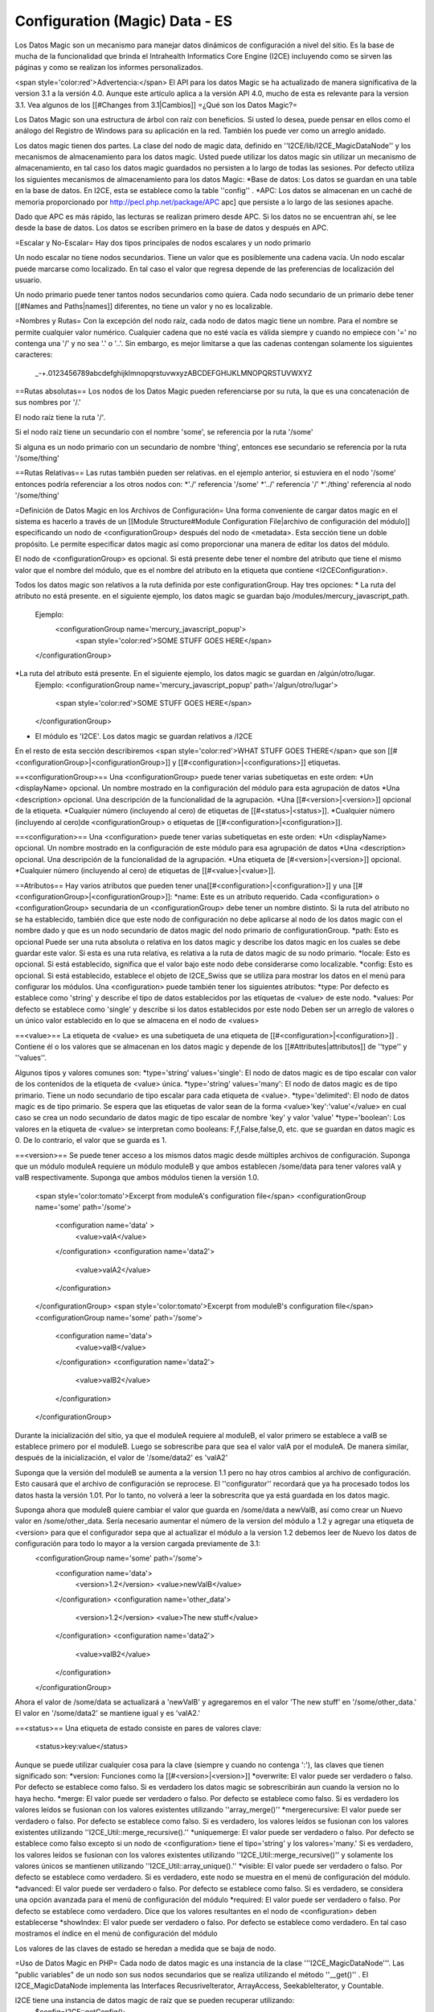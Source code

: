 Configuration (Magic) Data - ES
===============================

Los Datos Magic son un mecanismo para manejar datos dinámicos de configuración a nivel del sitio. Es la base de mucha de la funcionalidad que brinda el Intrahealth Informatics Core Engine (I2CE) incluyendo como se sirven las páginas y como se realizan los informes personalizados.  

<span style='color:red'>Advertencia:</span> El API para los datos Magic se ha actualizado de manera significativa de la version 3.1 a la versión 4.0.  Aunque este artículo aplica a la versión API 4.0, mucho de esta es relevante para la version 3.1. Vea algunos de los [[#Changes from 3.1|Cambios]]
=¿Qué son los Datos Magic?=

Los Datos Magic son una estructura de árbol con raíz con beneficios. Si usted lo desea, puede pensar en ellos como el análogo del Registro de Windows para su aplicación en la red. También los puede ver como un arreglo anidado.

Los datos magic tienen dos partes. La clase del nodo de magic data, definido en ''I2CE/lib/I2CE_MagicDataNode'' y los mecanismos de almacenamiento para los datos magic. Usted puede utilizar los datos magic sin utilizar un mecanismo de almacenamiento, en tal caso los datos magic guardados no persisten a lo largo de todas las sesiones. Por defecto utiliza los siguientes mecanismos de almacenamiento para los datos Magic:
*Base de datos: Los datos se guardan en una table en la base de datos. En I2CE, esta se establece como la table ''config'' .
*APC: Los datos se almacenan en un caché de memoria proporcionado por  http://pecl.php.net/package/APC apc] que persiste a lo largo de las sesiones apache.

Dado que APC es más rápido, las lecturas se realizan primero desde APC. Si los datos no se encuentran ahí, se lee desde la base de datos. Los datos se escriben primero en la base de datos y después en APC.

=Escalar y No-Escalar=
Hay dos tipos principales de nodos escalares y un nodo primario  

Un nodo escalar no tiene nodos secundarios. Tiene un valor que es posiblemente una cadena vacía.  Un nodo escalar puede marcarse como localizado. En tal caso el valor que regresa depende de las preferencias de localización del usuario.

Un nodo primario puede tener tantos nodos secundarios como quiera. Cada nodo secundario de un primario debe tener [[#Names and Paths|names]] diferentes, no tiene un valor y no es localizable.

=Nombres y Rutas=
Con la excepción del nodo raíz, cada nodo de datos magic tiene un nombre. Para el nombre se permite cualquier valor numérico. Cualquier cadena que no esté vacía es válida siempre y cuando no empiece con '=' no contenga una  '/' y no sea '.' o '..'.  Sin embargo, es mejor limitarse a que las cadenas contengan solamente los siguientes caracteres:
 _-+.0123456789abcdefghijklmnopqrstuvwxyzABCDEFGHIJKLMNOPQRSTUVWXYZ

==Rutas absolutas==
Los nodos de los Datos Magic pueden referenciarse por su ruta, la que es una concatenación de sus nombres por '/.'

El nodo raíz tiene la ruta '/'.

Si el nodo raíz tiene un secundario con el nombre 'some', se referencia por la ruta '/some'

Si alguna es un nodo primario con un secundario de nombre 'thing', entonces ese secundario se referencia por la ruta  '/some/thing'

==Rutas Relativas==
Las rutas también pueden ser relativas. en el ejemplo anterior, si estuviera en el nodo '/some' entonces podría referenciar a los otros nodos con:
*'./' referencia '/some'
*'../' referencia '/'
*'./thing' referencia al nodo '/some/thing'

=Definición de Datos Magic en los Archivos de Configuración=
Una forma conveniente de cargar datos magic en el sistema es hacerlo a través de un [[Module Structure#Module Configuration File|archivo de configuración del módulo]] especificando un nodo de <configurationGroup> después del nodo de <metadata>. Esta sección tiene un doble propósito. Le permite especificar datos magic así como proporcionar una manera de editar los datos del módulo.

El nodo de <configurationGroup> es opcional. Si está presente debe tener el nombre del atributo que tiene el mismo valor que el nombre del módulo, que es el nombre del atributo en la etiqueta que contiene <I2CEConfiguration>.

Todos los datos magic son relativos a la ruta definida por este configurationGroup. Hay tres opciones:
* La ruta del atributo no está presente. en el siguiente ejemplo, los datos magic se guardan bajo /modules/mercury_javascript_path. 
 Ejemplo:
  <configurationGroup name='mercury_javascript_popup'>
    <span style='color:red'>SOME STUFF GOES HERE</span>
 </configurationGroup>
*La ruta del atributo está presente. En el siguiente ejemplo, los datos magic se guardan en  /algún/otro/lugar. 
 Ejemplo:
 <configurationGroup name='mercury_javascript_popup' path='/algun/otro/lugar'>
   <span style='color:red'>SOME STUFF GOES HERE</span>
 </configurationGroup> 
* El módulo es 'I2CE'. Los datos magic se guardan relativos a /I2CE

En el resto de esta sección describiremos <span style='color:red'>WHAT STUFF GOES THERE</span> que son [[#<configurationGroup>|<configurationGroup>]] y [[#<configuration>|<configurations>]] etiquetas.

==<configurationGroup>==
Una <configurationGroup> puede tener varias subetiquetas en este orden:
*Un <displayName> opcional. Un nombre mostrado en la configuración del módulo para esta agrupación de datos
*Una <description> opcional. Una descripción de la funcionalidad de la agrupación.
*Una [[#<version>|<version>]] opcional de la etiqueta.
*Cualquier número (incluyendo al cero) de etiquetas de [[#<status>|<status>]].
*Cualquier número (incluyendo al cero)de <configurationGroup> o etiquetas de [[#<configuration>|<configuration>]].

==<configuration>==
Una <configuration> puede tener varias subetiquetas en este orden:
*Un <displayName> opcional. Un nombre mostrado en la configuración de este módulo para esa agrupación de datos
*Una <description> opcional. Una descripción de la funcionalidad de la agrupación.
*Una etiqueta de [#<version>|<version>]] opcional.
*Cualquier número (incluyendo al cero) de etiquetas de [[#<value>|<value>]].

==Atributos==
Hay varios atributos que pueden tener una[[#<configuration>|<configuration>]] y una [[#<configurationGroup>|<configurationGroup>]]:
*name: Este es un atributo requerido. Cada <configuration> o <configurationGroup> secundaria de un <configurationGroup> debe tener un nombre distinto. Si la ruta del atributo no se ha establecido, también dice que este nodo de configuración no debe aplicarse al nodo de los datos magic con el nombre dado y que es un nodo secundario de datos magic del nodo primario de configurationGroup.
*path: Esto es opcional Puede ser una ruta absoluta o relativa en los datos magic y describe los datos magic en los cuales se debe guardar este valor. Si esta es una ruta relativa, es relativa a la ruta de datos magic de su nodo primario.
*locale: Esto es opcional. Si está establecido, significa que el valor bajo este nodo debe considerarse como localizable.
*config: Esto es opcional.  Si está establecido, establece el objeto de I2CE_Swiss que se utiliza para mostrar los datos en el menú para configurar los módulos.
Una <configuration> puede también tener los siguientes atributos:
*type: Por defecto es establece como 'string' y describe el tipo de datos establecidos por las etiquetas de <value> de este nodo.
*values: Por defecto se establece como 'single' y describe si los datos establecidos por este nodo Deben ser un arreglo de valores o un único valor establecido en lo que se almacena en el nodo de <values> 

==<value>==
La etiqueta de <value> es una subetiqueta de una etiqueta de [[#<configuration>|<configuration>]] .  Contiene él o los valores que se almacenan en los datos magic y depende de los [[#Attributes|attributos]] de ''type'' y ''values''.

Algunos tipos y valores comunes son:
*type='string' values='single':  El nodo de datos magic es de tipo escalar con valor de los contenidos de la etiqueta de <value> única.
*type='string' values='many':  El nodo de datos magic es de tipo primario. Tiene un nodo secundario de tipo escalar para cada etiqueta de <value>.
*type='delimited': El nodo de datos magic es de tipo primario. Se espera que las etiquetas de valor sean de la forma <value>'key':'value'</value> en cual caso se crea un nodo secundario de datos magic de tipo escalar de nombre 'key' y valor 'value'
*type='boolean':  Los valores en la etiqueta de <value> se interpretan como booleans:  F,f,False,false,0, etc. que se guardan en datos magic es 0.  De lo contrario, el valor que se guarda es 1.


==<version>==
Se puede tener acceso a los mismos datos magic desde múltiples archivos de configuración. Suponga que un módulo moduleA requiere un módulo moduleB y que ambos establecen /some/data para tener valores valA y valB respectivamente. Suponga que ambos módulos tienen la versión 1.0.
 <span style='color:tomato'>Excerpt from moduleA's configuration file</span>
 <configurationGroup name='some' path='/some'>
  <configuration name='data' >
    <value>valA</value>
  </configuration>
  <configuration name='data2'> 
    <value>valA2</value>
  </configuration>
 </configurationGroup>
 <span style='color:tomato'>Excerpt from moduleB's configuration file</span>
 <configurationGroup name='some' path='/some'>
  <configuration name='data'>
    <value>valB</value>
  </configuration>
  <configuration name='data2'> 
    <value>valB2</value>
  </configuration>
 </configurationGroup>


Durante la inicialización del sitio, ya que el moduleA requiere al moduleB, el valor primero se establece a valB se establece primero por el moduleB.  Luego se sobrescribe para que sea el valor valA por el moduleA.   De manera similar, después de la inicialización, el valor de '/some/data2' es 'valA2'

Suponga que la versión del moduleB se aumenta a la version 1.1 pero no hay otros cambios al archivo de configuración. Esto causará que el archivo de configuración se reprocese. El ''configurator'' recordará que ya ha procesado todos los datos hasta la versión 1.01. Por lo tanto, no volverá a leer la sobrescrita que ya está guardada en los datos magic.

Suponga ahora que moduleB quiere cambiar el valor que guarda en /some/data a newValB, así como crear un Nuevo valor en /some/other_data. Sería necesario aumentar el número de la version del módulo a 1.2 y agregar una etiqueta de <version> para que el configurador sepa que al actualizar el módulo a la version 1.2 debemos leer de Nuevo los datos de configuración para todo lo mayor a la version cargada previamente de 3.1:
 <configurationGroup name='some' path='/some'>
  <configuration name='data'>
    <version>1.2</version>
    <value>newValB</value>
  </configuration>
  <configuration name='other_data'>
    <version>1.2</version>
    <value>The new stuff</value>
  </configuration>
  <configuration name='data2'> 
    <value>valB2</value>
  </configuration>
 </configurationGroup>
Ahora el valor de /some/data se actualizará a 'newValB' y agregaremos en el valor 'The new stuff' en '/some/other_data.'  El valor en '/some/data2' se mantiene igual y es 'valA2.'

==<status>==
Una etiqueta de estado consiste en pares de valores clave:
 <status>key:value</status>
Aunque se puede utilizar cualquier cosa para la clave (siempre y cuando no contenga ':'), las claves que tienen significado son:
*version: Funciones como la [[#<version>|<version>]]
*overwrite: El valor puede ser verdadero o falso. Por defecto se establece como falso. Si es verdadero los datos magic se sobrescribirán aun cuando la version no lo haya hecho.
*merge:  El valor puede ser verdadero o falso. Por defecto se establece como falso. Si es verdadero los valores leídos se fusionan con los valores existentes utilizando ''array_merge()''
*mergerecursive:  El valor puede ser verdadero o falso. Por defecto se establece como falso. Si es verdadero, los valores leídos se fusionan con los valores existentes utilizando ''I2CE_Util::merge_recursive().''
*uniquemerge:  El valor puede ser verdadero o falso. Por defecto se establece como falso excepto si un nodo de <configuration> tiene el tipo='string' y los valores='many.'  Si es verdadero, los valores leídos se fusionan con los valores existentes utilizando  ''I2CE_Util::merge_recursive()'' y solamente los valores únicos se mantienen utilizando ''I2CE_Util::array_unique().''
*visible: El valor puede ser verdadero o falso. Por defecto se establece como verdadero. Si es verdadero, este nodo se muestra en el menú de configuración del módulo.
*advanced:  El valor puede ser verdadero o falso. Por defecto se establece como falso. Si es verdadero, se considera una opción avanzada para el menú de configuración del módulo
*required: El valor puede ser verdadero o falso. Por defecto se establece como verdadero. Dice que los valores resultantes en el nodo de <configuration> deben establecerse
*showIndex: El valor puede ser verdadero o falso. Por defecto se establece como verdadero.  En tal caso mostramos el índice en el menú de configuración del módulo


Los valores de las claves de estado se heredan a medida que se baja de nodo.

=Uso de Datos Magic en PHP=
Cada nodo de datos magic es una instancia de la clase '''I2CE_MagicDataNode'''.  Las "public variables" de un nodo son sus nodos secundarios que se realiza utilizando el método ''__get()'' .  El I2CE_MagicDataNode implementa las Interfaces RecusriveIterator, ArrayAccess, SeekableIterator, y Countable.


I2CE tiene una instancia de datos magic de raíz que se pueden recuperar utilizando:
 $config=I2CE::getConfig();
==Acceso Básico==
Suponga que $data es un nodo de datos magic con un nodo secundario llamado 'my_list' y 'amount' que son de tipo primario y escalar respectivamente. Suponga que el nodo secundario 'amount' tiene in valor de 10.  Suponga que no hay ningún secundario llamado 'bad.'  Se puede tener acceso al secundario de varias maneras:
<center>
{| class='wikitable' border="1" cellspacing="5" cellpadding="2"
|-
! Access Method
! Result
! Notes
|-
| $data->my_list
| I2CE_MagicDataNode
| This is the 'my_list' node
|-
| $data->amount
| 10
|
|-
| $data->bad
| I2CE_MagicDataNode
| El nodo no existía, de modo que se creó.  <br/>Tiene un tipo indeterminado por el momento.
|-
| $data['my_list']
| I2CE_MagicDataNode
| the 'my_list' node
|-
| $data['amount']
| 10 
| el valor del nodo 'amount' 
|-
| $data['bad']
| I2CE_MagicDataNode
| Creamos el nodo 'bad' que no existía y lo regresamos
|-
|}
</center>

==Acceso Refinado==
Para obtener acceso más refinado a los nodos de datos magic puede utilizar la función '''traverse('''$path,$create=false,$return_value=true''')''':
<center>
{| class='wikitable' border="1" cellspacing="5" cellpadding="2"
| $data->traverse('my_list',false,false)
| I2CE_MagicDataNode
| Este es el nodo 'my_list' 
|-
| $data->traverse('bad',false,false)
| null
| El Segundo argumento dice que no se cree un nodo que no existe
|-
| $data->traverse('amount',false,false)
| I2CE_MagicDataNode
| Este es el nodo 'amount' 
|-
| $data->traverse('my_list',false,true)
| I2CE_MagicDataNode
| Este es el nodo 'my_list'
|-
| $data->traverse('amount',false,true)
| 10
| The value of the 'amount' node 
|-
| $data->traverse('bad',false,true)
| null
| The second argument says not to create a node that doesn't exist 
|-
| $data->traverse('my_list',true,true)
| I2CE_MagicDataNode
| This is the 'my_list' node
|-
| $data->traverse('amount',true,true)
| 10
| el valor del nodo 'amount' 
|-
| $data->traverse('bad',true,true)
| I2CE_MagicDataNode
| Creamos el nodo 'bad' que no existía y lo regresamos
|}
</center>

Si un nodo es de tipo escalar, se puede obtener su valor con ''getValue()''.  Si llama ''getAsArray()'' en el mismo, también regresará su valor.

Si un nodo tiene un tipo primario o indeterminado, llamar ''getValue()'' regresa el nodo en sí. Si llama ''getAsArray()'' en el nodo regresará un arreglo anidado. Las claves de cada profundidad son los nombres de los nodos secundarios. Los valores pueden ser un arreglo o una cadena, en dependencia de si el secundario es escalar o no.

==Revisar la Existencia y el Tipo==
Puede utilizar el siguiente método para ver si un nodo de datos magic existe y de qué tipo es:
*'''pathExists('''$path''')'''
*'''is_scalar('''$path=null''')'''
*'''is_parent('''$path=null''')'''
*'''is_indeterminate('''$path=null''')'''
*'''is_root('''$path=null''')'''
Aquí, donde la ruta se establece a ''null'' por defecto, el valor que el método se llama en el nodo mismo (esto no sería lo mismo que llamarlo en $path='./').

Podría hacer algo como:
function set_node_to_scalar($node) {
   if (!$node instanceof I2CE_MagicDataNode) {
     echo "Why are you giving me garbage data?\n";
     return false;
   } 
   if ($node->is_scalar()) {
     echo "This node is already a scalar.
     It has a value ".$node->getValue()."\nI don't need to do anything.\n";return true; 
   } else {
     echo "This node is a parent node.  Although it may or may not have children, 
     I can't set it to be scalar.\n";return false;
   } else{
     //$node->is_indeterminate() will return true
     echo "This node is indeterminate. Setting it to be scalar\n";
     $node->set_scalar();
     return true;
   }
 }
Otras dos funciones útiles son:
* '''getAsArray('''$path=null''')''' que regresa el nodo y todos sus secundarios (recursivamente) como un arreglo
* '''setIfIsSet('''&$var,$path,$as_array=false''')''' revisará si $path existe.  Si no existe, regresa falso. Si existe, regresa verdadero y puede que llame a getValue() o a getAsArray() en el nodo referido por la ruta.

==Nombres de nodos secundarios e Iteradores==
Para obtener los nombres de los nodos secundarios de un nodo, utilizamos el método '''getKeys()'''.
Suponga que establecemos los datos magic de la siguiente manera:
<center>
{| class='wikitable' border="1" cellspacing="5" cellpadding="2"
|-
! Path
! Type
! Value
|-
| /
| parent
| <span style='color:red'>NONE</span>
|-
| /color
| scalar
| red
|-
| /modules
| parent
| <span style='color:red'>NONE</span>
|-
| /modules/modA
| parent
| <span style='color:red'>NONE</span>
|-
| /modules/modB
| parent
| <span style='color:red'>NONE</span>
|-
| /modules/modA/favorite_clay_animation
| scalar
| Mr. Bill
|}
</center>
También podría hacer algo similar como:
 echo "I like the color " . $config->color . "\n";
 $keys = $config->getKeys();
 foreach ($keys as $key) {
   if ($config->is_parent($key)) {
     echo "The node named $key under at " . $config->getPath(false) . " is a parent node.                                                                                                         It has children " . implode(',', $config->$key->getKeys()) . ".\n";
   } else if ($config->is_scalar($key)) {
    echo "The node named $key under at " . $config->getPath(false) .                                                                                                     " is a scalar with value " . $config->$key ".\n";
   }
 }
lo que resultaría en :
 I like the color red.
 The node named modules under / is a parent node.  It has children modA,modB.
 The node named color under / is a scalar node with value red.


Ya que un nodo de datos magic es un iterador, podemos hacer cosas como:
 foreach ($config as $key=>$node) {  if ($node instanceof I2CE_MagicDataNode) {
    echo "The node named $key under at " . $config->getPath(false) .                                                                                             " is a parent node.          It has children " . implode(',', $node->getKeys()) . ".\n";
   } else {
    echo "The node named $key under at " . $config->getPath(false) .                                                                                          " is a scalar with value " . $node .".\n";
   }
 }
lo que resultaría en:
 The node named modules under / is a parent node.  It has children modA,modB.
 The node named color under / is a scalar node with value red.
o:
 $modules = $config->modules;
 foreach ($modules as $module=>$data) {
   if ($data->is_scalar('favorite_clay_animation')) {
      echo "The module $module thinks " . $data->favorite_clay_animation . " is a super star!\n";
   }
 }
resultaría en:
  The module modA thinks Mr. Bill is a super star!

=Cambios de 3.1=
*Eliminamos los __ de los métodos de llamada.
*Relajamos las reglas de los nombres de los nodos de los datos magic.
*Implementamos las varias interfaces
*Agregamos soporte para localización de valores

[[Category:Developer Resources]]

